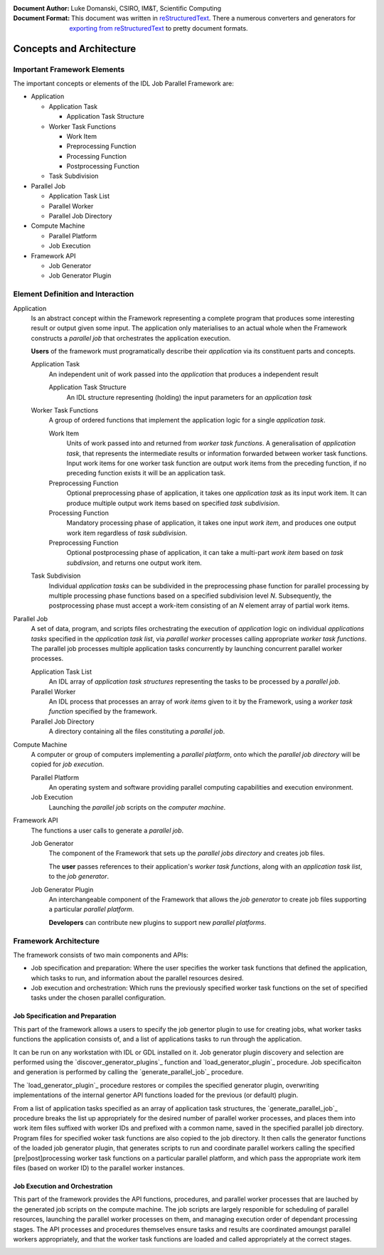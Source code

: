 :Document Author: Luke Domanski, CSIRO, IM&T, Scientific Computing
:Document Format: This document was written in reStructuredText_. There a
                  numerous converters and generators for `exporting from
                  reStructuredText`_ to pretty document formats.

.. _reStructuredText: http://docutils.sourceforge.net/rst.html
.. _exporting from reStructuredText: http://docutils.sourceforge.net/docs/user/links.html#export

=========================
Concepts and Architecture
=========================

Important Framework Elements
============================
The important concepts or elements of the IDL Job Parallel Framework are:

- Application

  * Application Task

    + Application Task Structure

  * Worker Task Functions

    + Work Item
    + Preprocessing Function
    + Processing Function
    + Postprocessing Function

  * Task Subdivision

- Parallel Job

  * Application Task List
  * Parallel Worker
  * Parallel Job Directory

- Compute Machine

  * Parallel Platform
  * Job Execution

- Framework API

  * Job Generator
  * Job Generator Plugin

Element Definition and Interaction
==================================
Application
    Is an abstract concept within the Framework representing a complete program
    that produces some interesting result or output given some input. The
    application only materialises to an actual whole when the Framework
    constructs a *parallel job* that orchestrates the application execution.

    **Users** of the framework must programatically describe their
    *application* via its constituent parts and concepts.

    Application Task
        An independent unit of work passed into the *application* that produces
        a independent result

        Application Task Structure
            An IDL structure representing (holding) the input parameters for an
            *application task*

    Worker Task Functions
        A group of ordered functions that implement the application logic for a single
        *application task*.

        Work Item
            Units of work passed into and returned from *worker task
            functions*. A generalisation of *application task*, that represents
            the intermediate results or information forwarded between worker
            task functions. Input work items for one worker task function
            are output work items from the preceding function, if no preceding
            function exists it will be an application task.

        Preprocessing Function
            Optional preprocessing phase of application, it takes one
            *application task* as its input work item. It can produce multiple
            output work items based on specified *task subdivision*.

        Processing Function
            Mandatory processing phase of application, it takes one input *work
            item*, and produces one output work item regardless of *task
            subdivision*.

        Preprocessing Function
            Optional postprocessing phase of application, it can take a
            multi-part *work item* based on *task subdivsion*, and returns one
            output work item.

    Task Subdivision
        Individual *application tasks* can be subdivided in the preprocessing
        phase function for parallel processing by multiple processing phase
        functions based on a specified subdivision level *N*. Subsequently, the
        postprocessing phase must accept a work-item consisting of an *N* element
        array of partial work items.

Parallel Job
    A set of data, program, and scripts files orchestrating the execution of
    *application* logic on individual *applications tasks* specified in the
    *application task list*, via *parallel worker* processes calling
    appropriate *worker task functions*.  The parallel job processes multiple
    application tasks concurrently by launching concurrent parallel worker
    processes.

    Application Task List
        An IDL array of *application task structures* representing the tasks to
        be processed by a *parallel job*.

    Parallel Worker
        An IDL process that processes an array of *work items* given to it by
        the Framework, using a *worker task function* specified by the
        framework.

    Parallel Job Directory
        A directory containing all the files constituting a *parallel job*.

Compute Machine
    A computer or group of computers implementing a *parallel platform*, onto
    which the *parallel job directory* will be copied for *job execution*.

    Parallel Platform
        An operating system and software providing parallel computing
        capabilities and execution environment.

    Job Execution
        Launching the *parallel job* scripts on the *computer machine*.

Framework API
    The functions a user calls to generate a *parallel job*.

    Job Generator
        The component of the Framework that sets up the *parallel jobs
        directory* and creates job files.

        The **user** passes references to their application's *worker task
        functions*, along with an *application task list*, to the *job
        generator*.

    Job Generator Plugin
        An interchangeable component of the Framework that allows the *job
        generator* to create job files supporting a particular *parallel
        platform*.

        **Developers** can contribute new plugins to support new *parallel
        platforms*.

Framework Architecture
======================

The framework consists of two main components and APIs:

* Job specification and preparation: Where the user specifies the worker task
  functions that defined the application, which tasks to run, and information
  about the parallel resources desired.

* Job execution and orchestration: Which runs the previously specified worker
  task functions on the set of specified tasks under the chosen parallel
  configuration.

.. image:: diagrams/Parallel_Framework_Arch.png
   :scale: 75%

Job Specification and Preparation
~~~~~~~~~~~~~~~~~~~~~~~~~~~~~~~~~

This part of the framework allows a users to specify the job genertor plugin to
use for creating jobs, what worker tasks functions the application consists of,
and a list of applications tasks to run through the application.

It can be run on any workstation with IDL or GDL installed on it. Job generator
plugin discovery and selection are performed using the
`discover_generator_plugins`_ function and `load_generator_plugin`_ procedure.
Job specificaiton and generation is performed by calling the
`generate_parallel_job`_ procedure.

The `load_generator_plugin`_ procedure restores or compiles the specified
generator plugin, overwriting implementations of the internal genertor API
functions loaded for the previous (or default) plugin.

From a list of application tasks specified as an array of application task
structures, the `generate_parallel_job`_ procedure breaks the list up
appropriately for the desired number of parallel worker processes, and places
them into work item files suffixed with worker IDs and prefixed with a common
name, saved in the specified parallel job directory. Program files for
specified woker task functions are also copied to the job directory. It then
calls the generator functions of the loaded job generator plugin, that
generates scripts to run and coordinate parallel workers calling the specified
[pre|post]processing worker task functions on a particular parallel platform,
and which pass the appropriate work item files (based on worker ID) to the
parallel worker instances.

Job Execution and Orchestration
~~~~~~~~~~~~~~~~~~~~~~~~~~~~~~~

This part of the framework provides the API functions, procedures, and parallel
worker processes that are lauched by the generated job scripts on the compute
machine. The job scripts are largely responible for scheduling of parallel
resources, launching the parallel worker processes on them, and managing
execution order of dependant processing stages. The API processes and
procedures themselves ensure tasks and results are coordinated amoungst
parallel workers appropriately, and that the worker task functions are loaded and
called appropriately at the correct stages.

.. image:: diagrams/Parallel_Framework_Exec_Flow_Simple.png
.. image:: diagrams/Parallel_Framework_Exec_Flow_PrePost.png
.. image:: diagrams/Parallel_Framework_Exec_Flow_Subdivision.png


